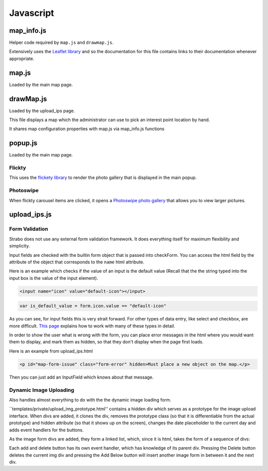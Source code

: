Javascript
==========


map_info.js
-----------

Helper code required by ``map.js`` and ``drawmap.js``.

Extensively uses the `Leaflet library <http://leafletjs.com/>`_ and so the documentation
for this file contains links to their documentation whenever appropriate.

.. js:class:: ColorIcon(icon_options)

    :param object icon_options: Options are described `here <http://leafletjs.com/reference.html#icon>`_

    Extends `L.Icon <http://leafletjs.com/reference.html#icon>`_

    Allows one to create icons of the hard-coded size by simply passing in
    iconUrl as an option.

    Example:

    .. code-block:: javascript

        var myicon = new ColorIcon({iconUrl:'/static/map_icons/Green.png'});

.. js:data:: locateIcon

    Leaflet icon object that marks user location.

.. js:data:: icon_objs

    Dictionary mapping all icon filenames to the ColorIcon object that
    uses that file as its marker.

.. js:function:: make_map(map_container_id)

    :param string map_container_id: Id of the HTML div that will contain the map.

    Creates leaflet map with latitude, longitude, and initial zoom
    settings described in config.

.. js:function:: add_tile_to(map)

    :param map: Leaflet map.

    Adds tile source according to MAP_TILE_SRC config value, allowing the map
    tiles to be loaded.

    Adds leaflet attributes footer with the text specified by LEAFLET_ATTRIBUTES
    to the bottom of the map.

.. js:function:: make_all_layers_group(interest_point_geojson_list)

    :param interest_point_geojson_list: List of geojson objects that are passed in.
    :returns: A `L.FeatureGroup <http://leafletjs.com/reference.html#featuregroup>`_
        which is the form other helper functions expect the interest_point data to be in.

.. js:function:: set_styles(all_layers_group)

    :param `L.FeatureGroup <http://leafletjs.com/reference.html#featuregroup>`_ all_layers_group:
        Contains interest point data.

    For all interest points which are of the "Polygon" geojson type, it sets the
    style to a hard-coded value.

    For interest points which are of the "Point" geojson type (regular
    interest points) it sets the marker icon specified by the icon filename
    associated with the interest point.

.. js:function:: place_overlays_on(all_layers_group,map)

    :param map: Leaflet map.
    :param `L.FeatureGroup <http://leafletjs.com/reference.html#featuregroup>`_ all_layers_group:
        Contains interest point data.

        RESTRICTION: Cannot have already been added to the map.

    Creates a leaflet `Control.Layers <http://leafletjs.com/reference.html#control-layers>`_
    which allows one to selectively remove and add groups of interest points called
    "layers" from the map.

    Adds all_layers_group to the map in pieces corresponding to the layers.

    The names of the layers correspond to the names in the config value LAYER_FIELDS.
    See :ref:`layer_field_config` documentation for more information.

.. js:function:: bind_popups(all_layers_group)

    :param `L.FeatureGroup <http://leafletjs.com/reference.html#featuregroup>`_ all_layers_group:
        Contains interest point data.

    Makes all interest points in all_layers_group bring up a default leaflet popup
    when clicked displaying the interest point name.


map.js
------

Loaded by the main map page.

.. js:function:: set_map_click(map)

    Makes it so that whenever the map is clicked,
    a popup is opened displaying the latitude and longitude of the location
    that was clicked.

.. js:function:: set_feature_click(all_layers_group)

    :param `L.FeatureGroup <http://leafletjs.com/reference.html#featuregroup>`_ all_layers_group:
        Contains interest point data.

    Sets all interest points in all_layers_group to call :js:func:`ip_clicked(db_id)` when clicked
    passing in the interest point's id as the argument.

drawMap.js
----------

Loaded by the upload_ips page.

This file displays a map which the administrator can use to pick an interest point
location by hand.

It shares map configuration properties with map.js via map_info.js functions

.. js:function:: set_draw_controls(drawMap,drawnItems)

    :param string message_identifier: A jquery selector string (like "#map-form-issue") which points to the error message that is shown
        when the input field is valid.


popup.js
--------

Loaded by the main map page.


Flickty
~~~~~~~

This uses the `flickety library <http://flickity.metafizzy.co/>`_
to render the photo gallery that is displayed in the
main popup.

Photoswipe
~~~~~~~~~~

When flickty carousel items are clicked, it opens a
`Photoswipe photo gallery <http://photoswipe.com/>`_ that allows you to
view larger pictures.



upload_ips.js
-------------

Form Validation
~~~~~~~~~~~~~~~

Strabo does not use any external form validation framework. It does everything itself
for maximum flexibility and simplicity.


Input fields are checked with the builtin form object that is passed into checkForm.
You can access the html field by the attribute of the object that corresponds to
the ``name`` html attribute.

Here is an example which checks if the value of an input is the default value (Recall that the
the string typed into the input box is the value of the input element).

.. code-block:: html

    <input name="icon" value="default-icon"></input>

.. code-block:: javascript

    var is_default_value = form.icon.value == "default-icon"

As you can see, for input fields this is very strait forward. For other types of data entry, like
select and checkbox, are more difficult. `This page <http://www.the-art-of-web.com/javascript/validate/>`_
explains how to work with many of these types in detail.

In order to show the user what is wrong with the form, you can place error messages in the
html where you would want them to display, and mark them as hidden, so that they don't display
when the page first loads.

Here is an example from upload_ips.html

.. code-block:: html

    <p id="map-form-issue" class="form-error" hidden>Must place a new object on the map.</p>

Then you can just add an InputField which knows about that message.

.. js:class:: InputField(message_identifier, is_valid_cond)

    Corresponds with a user input field.

    :param string message_identifier: A jquery selector string (like "#map-form-issue") which points to the error message that is shown
        when the input field is valid.
    :param function(form) is_valid_cond: a function with takes a form object and returns whether the corresponding input field
        is valid.

.. js:data:: validators

    List of InputField objects which together describe all the contents of the form.

.. js:function:: checkForm(form)

    Is called with inline javascript in upload_ips.html.

    Iterates through input fields, and if they are invalid, shows the corresponding
    html error message which explain what all is wrong with the form, or if they are valid, hides the form.

    :param form: Special builtin form object.
    :returns: Whether the form is valid or not. If it returns false, then the form is not submitted.



Dynamic Image Uploading
~~~~~~~~~~~~~~~~~~~~~~~

Also handles almost everything to do with the the dynamic image loading form.

``templates/private/upload_img_prototype.html'' contains a hidden div which serves as a
prototype for the image upload interface. When divs are added, it clones the div,
removes the prototype class (so that it is differentiable from the actual prototype)
and hidden attribute (so that it shows up on the screen), changes the date placeholder to the current day
and adds event handlers for the buttons.


As the image form divs are added, they form a linked list, which, since it is html,
takes the form of a sequence of divs::

Each add and delete button has its own event handler, which has knowledge of its parent
div. Pressing the Delete button deletes the current img div and pressing the Add Below
button will insert another image form in between it and the next div.
